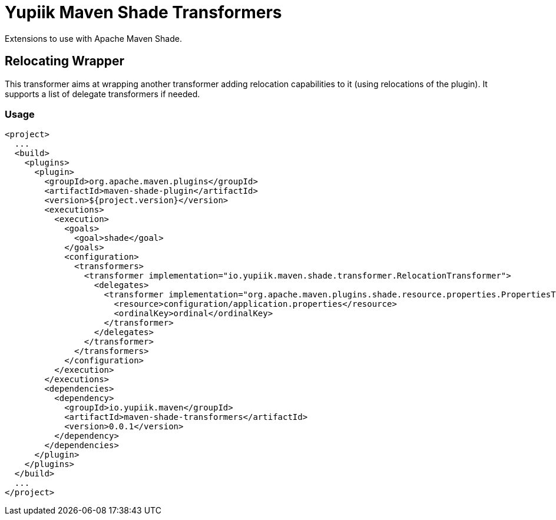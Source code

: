 = Yupiik Maven Shade Transformers

Extensions to use with Apache Maven Shade.

== Relocating Wrapper

This transformer aims at wrapping another transformer adding relocation capabilities to it (using relocations of the plugin).
It supports a list of delegate transformers if needed.

=== Usage

[source,xml]
----
<project>
  ...
  <build>
    <plugins>
      <plugin>
        <groupId>org.apache.maven.plugins</groupId>
        <artifactId>maven-shade-plugin</artifactId>
        <version>${project.version}</version>
        <executions>
          <execution>
            <goals>
              <goal>shade</goal>
            </goals>
            <configuration>
              <transformers>
                <transformer implementation="io.yupiik.maven.shade.transformer.RelocationTransformer">
                  <delegates>
                    <transformer implementation="org.apache.maven.plugins.shade.resource.properties.PropertiesTransformer">
                      <resource>configuration/application.properties</resource>
                      <ordinalKey>ordinal</ordinalKey>
                    </transformer>
                  </delegates>
                </transformer>
              </transformers>
            </configuration>
          </execution>
        </executions>
        <dependencies>
          <dependency>
            <groupId>io.yupiik.maven</groupId>
            <artifactId>maven-shade-transformers</artifactId>
            <version>0.0.1</version>
          </dependency>
        </dependencies>
      </plugin>
    </plugins>
  </build>
  ...
</project>
----

